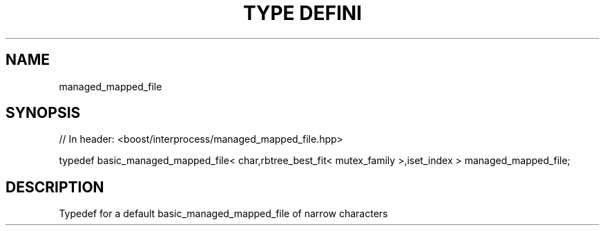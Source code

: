.\"Generated by db2man.xsl. Don't modify this, modify the source.
.de Sh \" Subsection
.br
.if t .Sp
.ne 5
.PP
\fB\\$1\fR
.PP
..
.de Sp \" Vertical space (when we can't use .PP)
.if t .sp .5v
.if n .sp
..
.de Ip \" List item
.br
.ie \\n(.$>=3 .ne \\$3
.el .ne 3
.IP "\\$1" \\$2
..
.TH "TYPE DEFINI" 3 "" "" ""
.SH "NAME"
managed_mapped_file
.SH "SYNOPSIS"
.\" managed_mapped_file: Type definition managed_mapped_file
.\" Type definition managed_mapped_file: managed_mapped_file

.sp
.nf
// In header: <boost/interprocess/managed_mapped_file\&.hpp>


typedef basic_managed_mapped_file< char,rbtree_best_fit< mutex_family >,iset_index > managed_mapped_file;
.fi
.SH "DESCRIPTION"
.PP
Typedef for a default
basic_managed_mapped_file
of narrow characters

